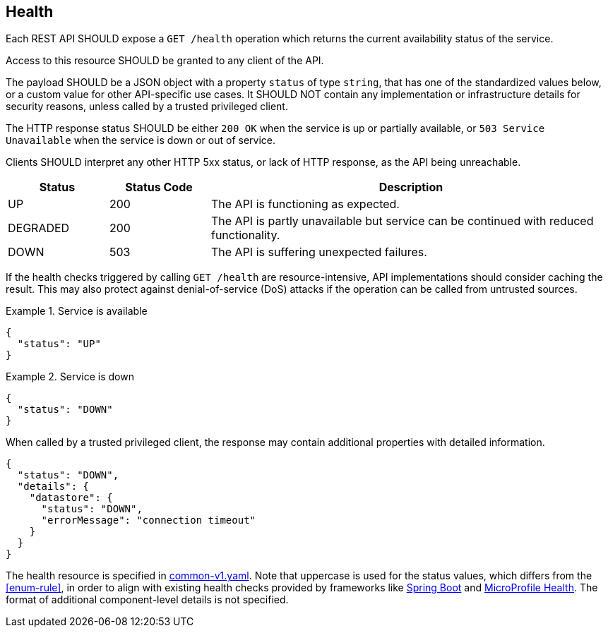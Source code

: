 [[health]]
== Health ==

[rule, hlth-res]
====
Each REST API SHOULD expose a `GET /health` operation which returns the current availability status of the service.

Access to this resource SHOULD be granted to any client of the API.

The payload SHOULD be a JSON object with a property `status` of type `string`, that has one of the standardized values below, or a custom value for other API-specific use cases.
It SHOULD NOT contain any implementation or infrastructure details for security reasons, unless called by a trusted privileged client.

The HTTP response status SHOULD be either `200 OK` when the service is up or partially available, or `503 Service Unavailable` when the service is down or out of service.

Clients SHOULD interpret any other HTTP 5xx status, or lack of HTTP response, as the API being unreachable.

[cols="1,1,4", options="header"]
|===
|Status|Status Code|Description
|UP| 200 |The API is functioning as expected.
|DEGRADED | 200 | The API is partly unavailable but service can be continued with reduced functionality.
|DOWN| 503 |The API is suffering unexpected failures.
|===
====

If the health checks triggered by calling `GET /health` are resource-intensive, API implementations should consider caching the result. This may also protect against denial-of-service (DoS) attacks if the operation can be called from untrusted sources.

.Service is available
====
```json
{
  "status": "UP"
}
```
====

.Service is down
====

```json
{
  "status": "DOWN"
}
```

When called by a trusted privileged client, the response may contain additional properties with detailed information.
```json
{
  "status": "DOWN",
  "details": {
    "datastore": {
      "status": "DOWN",
      "errorMessage": "connection timeout"
    }
  }
}
```
====

The health resource is specified in https://github.com/belgif/openapi-common/blob/master/src/main/openapi/common/v1/common-v1.yaml[common-v1.yaml].
Note that uppercase is used for the status values, which differs from the <<enum-rule>>, in order to align with existing health checks provided by frameworks like https://docs.spring.io/spring-boot/docs/2.3.1.RELEASE/reference/htmlsingle/#production-ready-health[Spring Boot] and https://download.eclipse.org/microprofile/microprofile-health-2.2/microprofile-health-spec.html[MicroProfile Health].
The format of additional component-level details is not specified.